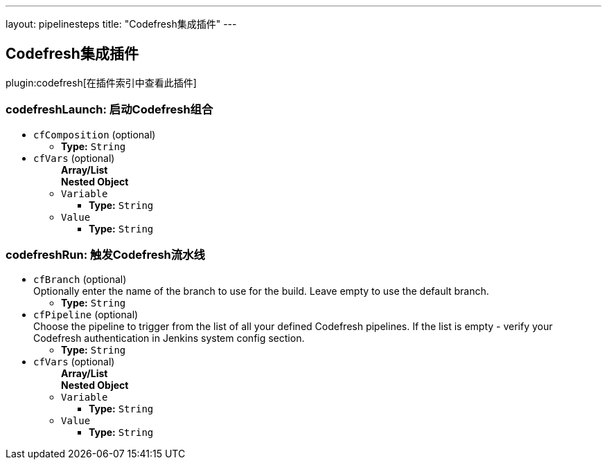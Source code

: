 ---
layout: pipelinesteps
title: "Codefresh集成插件"
---

:notitle:
:description:
:author:
:email: jenkinsci-users@googlegroups.com
:sectanchors:
:toc: left

== Codefresh集成插件

plugin:codefresh[在插件索引中查看此插件]

=== +codefreshLaunch+: 启动Codefresh组合
++++
<ul><li><code>cfComposition</code> (optional)
<ul><li><b>Type:</b> <code>String</code></li></ul></li>
<li><code>cfVars</code> (optional)
<ul><b>Array/List</b><br/>
<b>Nested Object</b>
<li><code>Variable</code>
<ul><li><b>Type:</b> <code>String</code></li></ul></li>
<li><code>Value</code>
<ul><li><b>Type:</b> <code>String</code></li></ul></li>
</ul></li>
</ul>


++++
=== +codefreshRun+: 触发Codefresh流水线
++++
<ul><li><code>cfBranch</code> (optional)
<div><div>
  Optionally enter the name of the branch to use for the build. Leave empty to use the default branch. 
</div></div>

<ul><li><b>Type:</b> <code>String</code></li></ul></li>
<li><code>cfPipeline</code> (optional)
<div><div>
  Choose the pipeline to trigger from the list of all your defined Codefresh pipelines. If the list is empty - verify your Codefresh authentication in Jenkins system config section. 
</div></div>

<ul><li><b>Type:</b> <code>String</code></li></ul></li>
<li><code>cfVars</code> (optional)
<ul><b>Array/List</b><br/>
<b>Nested Object</b>
<li><code>Variable</code>
<ul><li><b>Type:</b> <code>String</code></li></ul></li>
<li><code>Value</code>
<ul><li><b>Type:</b> <code>String</code></li></ul></li>
</ul></li>
</ul>


++++
